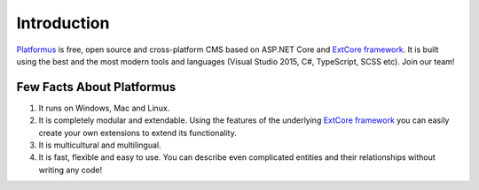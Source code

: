 ﻿Introduction
============

`Platformus <https://github.com/Platformus/Platformus>`_ is free, open source and cross-platform CMS
based on ASP.NET Core and `ExtCore framework <https://github.com/ExtCore/ExtCore>`_. It is built using
the best and the most modern tools and languages (Visual Studio 2015, C#, TypeScript, SCSS etc). Join our team!

Few Facts About Platformus
--------------------------

#. It runs on Windows, Mac and Linux.
#. It is completely modular and extendable. Using the features of the underlying
   `ExtCore framework <https://github.com/ExtCore/ExtCore>`_ you can easily create your own extensions
   to extend its functionality.
#. It is multicultural and multilingual.
#. It is fast, flexible and easy to use. You can describe even complicated entities and their relationships
   without writing any code!